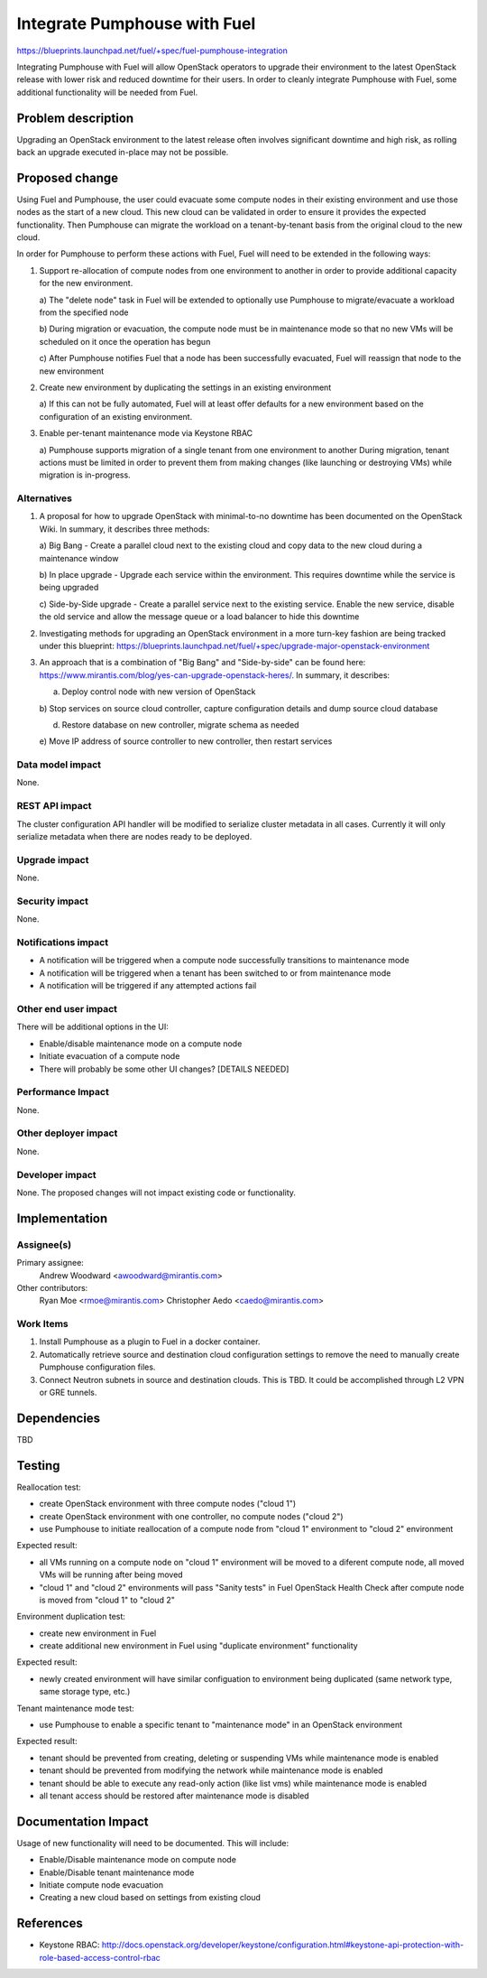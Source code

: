 ..
 This work is licensed under a Creative Commons Attribution 3.0 Unported
 License.

 http://creativecommons.org/licenses/by/3.0/legalcode

=============================
Integrate Pumphouse with Fuel
=============================

https://blueprints.launchpad.net/fuel/+spec/fuel-pumphouse-integration

Integrating Pumphouse with Fuel will allow OpenStack operators to upgrade
their environment to the latest OpenStack release with lower risk and reduced
downtime for their users. In order to cleanly integrate Pumphouse with Fuel,
some additional functionality will be needed from Fuel.

Problem description
===================

Upgrading an OpenStack environment to the latest release often involves
significant downtime and high risk, as rolling back an upgrade executed
in-place may not be possible.

Proposed change
===============

Using Fuel and Pumphouse, the user could evacuate some compute nodes in their
existing environment and use those nodes as the start of a new cloud. This new
cloud can be validated in order to ensure it provides the expected
functionality. Then Pumphouse can migrate the workload on a tenant-by-tenant
basis from the original cloud to the new cloud.

In order for Pumphouse to perform these actions with Fuel, Fuel will need to be
extended in the following ways:

1. Support re-allocation of compute nodes from one environment to another in
   order to provide additional capacity for the new environment.

   a) The "delete node" task in Fuel will be extended to optionally use
   Pumphouse to migrate/evacuate a workload from the specified node

   b) During migration or evacuation, the compute node must be in maintenance
   mode so that no new VMs will be scheduled on it once the operation has begun

   c) After Pumphouse notifies Fuel that a node has been successfully
   evacuated, Fuel will reassign that node to the new environment

2. Create new environment by duplicating the settings in an existing
   environment

   a) If this can not be fully automated, Fuel will at least offer defaults for
   a new environment based on the configuration of an existing environment.

3. Enable per-tenant maintenance mode via Keystone RBAC

   a) Pumphouse supports migration of a single tenant from one environment to
   another During migration, tenant actions must be limited in order to prevent
   them from making changes (like launching or destroying VMs) while migration
   is in-progress.

Alternatives
------------

1. A proposal for how to upgrade OpenStack with minimal-to-no downtime has been
   documented on the OpenStack Wiki. In summary, it describes three methods:

   a) Big Bang - Create a parallel cloud next to the existing cloud and copy
   data to the new cloud during a maintenance window

   b) In place upgrade - Upgrade each service within the environment. This
   requires downtime while the service is being upgraded

   c) Side-by-Side upgrade - Create a parallel service next to the existing
   service. Enable the new service, disable the old service and allow the
   message queue or a load balancer to hide this downtime

2. Investigating methods for upgrading an OpenStack environment in a more
   turn-key fashion are being tracked under this blueprint:
   https://blueprints.launchpad.net/fuel/+spec/upgrade-major-openstack-environment

3. An approach that is a combination of "Big Bang" and "Side-by-side" can be
   found here: https://www.mirantis.com/blog/yes-can-upgrade-openstack-heres/.
   In summary, it describes:

   a) Deploy control node with new version of OpenStack

   b) Stop services on source cloud controller, capture configuration details
   and dump source cloud database

   d) Restore database on new controller, migrate schema as needed

   e) Move IP address of source controller to new controller, then restart
   services

Data model impact
-----------------

None.

REST API impact
---------------

The cluster configuration API handler will be modified to serialize cluster
metadata in all cases. Currently it will only serialize metadata when there
are nodes ready to be deployed.

Upgrade impact
--------------

None.

Security impact
---------------

None.

Notifications impact
--------------------

* A notification will be triggered when a compute node successfully transitions
  to maintenance mode

* A notification will be triggered when a tenant has been switched to or from
  maintenance mode

* A notification will be triggered if any attempted actions fail

Other end user impact
---------------------

There will be additional options in the UI:

* Enable/disable maintenance mode on a compute node

* Initiate evacuation of a compute node

* There will probably be some other UI changes? [DETAILS NEEDED]

Performance Impact
------------------

None.

Other deployer impact
---------------------

None.

Developer impact
----------------

None. The proposed changes will not impact existing code or functionality.

Implementation
==============

Assignee(s)
-----------

Primary assignee:
  Andrew Woodward <awoodward@mirantis.com>

Other contributors:
  Ryan Moe <rmoe@mirantis.com>
  Christopher Aedo <caedo@mirantis.com>

Work Items
----------

1. Install Pumphouse as a plugin to Fuel in a docker container.
   
2. Automatically retrieve source and destination cloud configuration
   settings to remove the need to manually create Pumphouse configuration
   files.

3. Connect Neutron subnets in source and destination clouds. This is TBD.
   It could be accomplished through L2 VPN or GRE tunnels.

Dependencies
============

TBD

Testing
=======

Reallocation test:

* create OpenStack environment with three compute nodes ("cloud 1")

* create OpenStack environment with one controller, no compute nodes ("cloud 2")

* use Pumphouse to initiate reallocation of a compute node from "cloud 1"
  environment to "cloud 2" environment

Expected result:

* all VMs running on a compute node on "cloud 1" environment will be moved to a
  diferent compute node, all moved VMs will be running after being moved

* "cloud 1" and "cloud 2" environments  will pass "Sanity tests" in Fuel
  OpenStack Health Check after compute node is moved from "cloud 1" to
  "cloud 2"

Environment duplication test:

* create new environment in Fuel

* create additional new environment in Fuel using "duplicate environment"
  functionality

Expected result:

* newly created environment will have similar configuation to environment being
  duplicated (same network type, same storage type, etc.)

Tenant maintenance mode test:

* use Pumphouse to enable a specific tenant to "maintenance mode" in an
  OpenStack environment

Expected result:

* tenant should be prevented from creating, deleting or suspending VMs while
  maintenance mode is enabled

* tenant should be prevented from modifying the network while maintenance mode
  is enabled

* tenant should be able to execute any read-only action (like list vms) while
  maintenance mode is enabled

* all tenant access should be restored after maintenance mode is disabled

Documentation Impact
====================

Usage of new functionality will need to be documented. This will include:

* Enable/Disable maintenance mode on compute node

* Enable/Disable tenant maintenance mode

* Initiate compute node evacuation

* Creating a new cloud based on settings from existing cloud


References
==========

* Keystone RBAC:
  http://docs.openstack.org/developer/keystone/configuration.html#keystone-api-protection-with-role-based-access-control-rbac
